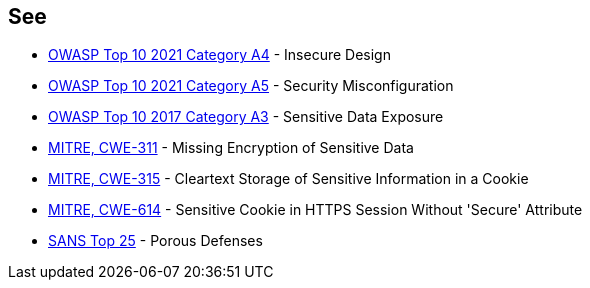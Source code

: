 == See

* https://owasp.org/Top10/A04_2021-Insecure_Design/[OWASP Top 10 2021 Category A4] - Insecure Design
* https://owasp.org/Top10/A05_2021-Security_Misconfiguration/[OWASP Top 10 2021 Category A5] - Security Misconfiguration
* https://www.owasp.org/index.php/Top_10-2017_A3-Sensitive_Data_Exposure[OWASP Top 10 2017 Category A3] - Sensitive Data Exposure
* https://cwe.mitre.org/data/definitions/311[MITRE, CWE-311] - Missing Encryption of Sensitive Data
* https://cwe.mitre.org/data/definitions/315[MITRE, CWE-315] - Cleartext Storage of Sensitive Information in a Cookie
* https://cwe.mitre.org/data/definitions/614[MITRE, CWE-614] - Sensitive Cookie in HTTPS Session Without 'Secure' Attribute
* https://www.sans.org/top25-software-errors/#cat3[SANS Top 25] - Porous Defenses